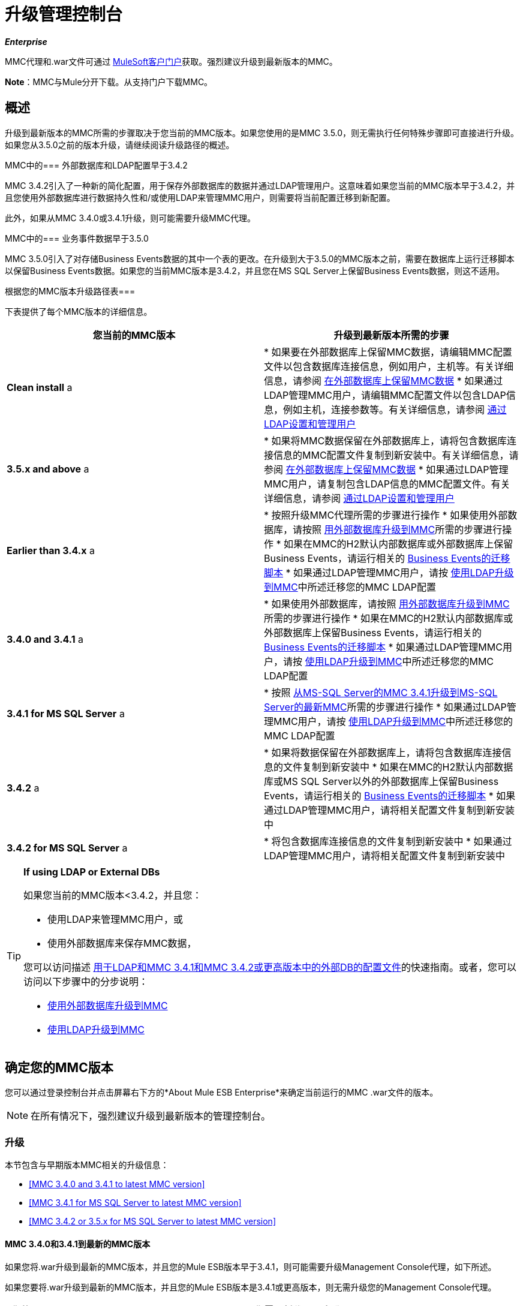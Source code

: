 = 升级管理控制台
:keywords: mmc, debug, install, upgrade, update

*_Enterprise_*

MMC代理和.war文件可通过 http://www.mulesoft.com/support-login[MuleSoft客户门户]获取。强烈建议升级到最新版本的MMC。

*Note*：MMC与Mule分开下载。从支持门户下载MMC。

== 概述

升级到最新版本的MMC所需的步骤取决于您当前的MMC版本。如果您使用的是MMC 3.5.0，则无需执行任何特殊步骤即可直接进行升级。如果您从3.5.0之前的版本升级，请继续阅读升级路径的概述。

MMC中的=== 外部数据库和LDAP配置早于3.4.2

MMC 3.4.2引入了一种新的简化配置，用于保存外部数据库的数据并通过LDAP管理用户。这意味着如果您当前的MMC版本早于3.4.2，并且您使用外部数据库进行数据持久性和/或使用LDAP来管理MMC用户，则需要将当前配置迁移到新配置。

此外，如果从MMC 3.4.0或3.4.1升级，则可能需要升级MMC代理。

MMC中的=== 业务事件数据早于3.5.0

MMC 3.5.0引入了对存储Business Events数据的其中一个表的更改。在升级到大于3.5.0的MMC版本之前，需要在数据库上运行迁移脚本以保留Business Events数据。如果您的当前MMC版本是3.4.2，并且您在MS SQL Server上保留Business Events数据，则这不适用。

根据您的MMC版本升级路径表=== 

下表提供了每个MMC版本的详细信息。

[%header,cols="2*"]
|===
|您当前的MMC版本 |升级到最新版本所需的步骤
| *Clean install* a |
* 如果要在外部数据库上保留MMC数据，请编辑MMC配置文件以包含数据库连接信息，例如用户，主机等。有关详细信息，请参阅 link:/mule-management-console/v/3.8/persisting-mmc-data-on-external-databases[在外部数据库上保留MMC数据]
* 如果通过LDAP管理MMC用户，请编辑MMC配置文件以包含LDAP信息，例如主机，连接参数等。有关详细信息，请参阅 link:/mule-management-console/v/3.4/setting-up-and-managing-users-via-ldap[通过LDAP设置和管理用户]

| *3.5.x and above* a |
* 如果将MMC数据保留在外部数据库上，请将包含数据库连接信息的MMC配置文件复制到新安装中。有关详细信息，请参阅 link:/mule-management-console/v/3.8/persisting-mmc-data-on-external-databases[在外部数据库上保留MMC数据]
* 如果通过LDAP管理MMC用户，请复制包含LDAP信息的MMC配置文件。有关详细信息，请参阅 link:/mule-management-console/v/3.8/setting-up-and-managing-users-via-ldap[通过LDAP设置和管理用户]

| *Earlier than 3.4.x* a |
* 按照升级MMC代理所需的步骤进行操作
* 如果使用外部数据库，请按照 link:/mule-management-console/v/3.8/upgrading-to-mmc-with-an-external-database[用外部数据库升级到MMC]所需的步骤进行操作
* 如果在MMC的H2默认内部数据库或外部数据库上保留Business Events，请运行相关的 link:/mule-management-console/v/3.8/migration-scripts-for-business-events[Business Events的迁移脚本]
* 如果通过LDAP管理MMC用户，请按 link:/mule-management-console/v/3.8/upgrading-to-mmc-with-ldap[使用LDAP升级到MMC]中所述迁移您的MMC LDAP配置

| *3.4.0 and 3.4.1* a |
* 如果使用外部数据库，请按照 link:/mule-management-console/v/3.8/upgrading-to-mmc-with-an-external-database[用外部数据库升级到MMC]所需的步骤进行操作
* 如果在MMC的H2默认内部数据库或外部数据库上保留Business Events，请运行相关的 link:/mule-management-console/v/3.8/migration-scripts-for-business-events[Business Events的迁移脚本]
* 如果通过LDAP管理MMC用户，请按 link:/mule-management-console/v/3.8/upgrading-to-mmc-with-ldap[使用LDAP升级到MMC]中所述迁移您的MMC LDAP配置

| *3.4.1 for MS SQL Server* a |
* 按照 link:/mule-management-console/v/3.8/upgrading-from-mmc-3.4.1-for-ms-sql-server-to-latest-mmc-for-ms-sql-server[从MS-SQL Server的MMC 3.4.1升级到MS-SQL Server的最新MMC]所需的步骤进行操作
* 如果通过LDAP管理MMC用户，请按 link:/mule-management-console/v/3.8/upgrading-to-mmc-with-ldap[使用LDAP升级到MMC]中所述迁移您的MMC LDAP配置

| *3.4.2* a |
* 如果将数据保留在外部数据库上，请将包含数据库连接信息的文件复制到新安装中
* 如果在MMC的H2默认内部数据库或MS SQL Server以外的外部数据库上保留Business Events，请运行相关的 link:/mule-management-console/v/3.8/migration-scripts-for-business-events[Business Events的迁移脚本]
* 如果通过LDAP管理MMC用户，请将相关配置文件复制到新安装中

| *3.4.2 for MS SQL Server* a |
* 将包含数据库连接信息的文件复制到新安装中
* 如果通过LDAP管理MMC用户，请将相关配置文件复制到新安装中

|===

[TIP]
====
*If using LDAP or External DBs* +

如果您当前的MMC版本<3.4.2，并且您：

* 使用LDAP来管理MMC用户，或
* 使用外部数据库来保存MMC数据，

您可以访问描述 link:/mule-management-console/v/3.8/configuration-files-for-ldap-and-external-dbs-in-mmc-before-and-after-3.4.2[用于LDAP和MMC 3.4.1和MMC 3.4.2或更高版本中的外部DB的配置文件]的快速指南。或者，您可以访问以下步骤中的分步说明：

*  link:/mule-management-console/v/3.8/upgrading-to-mmc-with-an-external-database[使用外部数据库升级到MMC]
*  link:/mule-management-console/v/3.8/upgrading-to-mmc-with-ldap[使用LDAP升级到MMC]
====

== 确定您的MMC版本

您可以通过登录控制台并点击屏幕右下方的*About Mule ESB Enterprise*来确定当前运行的MMC .war文件的版本。

[NOTE]
在所有情况下，强烈建议升级到最新版本的管理控制台。

=== 升级

本节包含与早期版本MMC相关的升级信息：

*  <<MMC 3.4.0 and 3.4.1 to latest MMC version>>
*  <<MMC 3.4.1 for MS SQL Server to latest MMC version>>
*  <<MMC 3.4.2 or 3.5.x for MS SQL Server to latest MMC version>>

====  MMC 3.4.0和3.4.1到最新的MMC版本

如果您将.war升级到最新的MMC版本，并且您的Mule ESB版本早于3.4.1，则可能需要升级Management Console代理，如下所述。

如果您要将.war升级到最新的MMC版本，并且您的Mule ESB版本是3.4.1或更高版本，则无需升级您的Management Console代理。

[%header%autowidth.spread]
|===
|您的Mule ESB版本 |您当前的MMC代理版本 |您需要将代理至少升级到 |代理文件名
| {3.1.X {1}} 3.1.X  | {3.1.4 {3}} mmc-agent-mule3-app-3.1.4.zip
| {3.2.x中{1}} 3.2.x中 | {3.2.4 {3}} mmc-agent-mule3-app-3.2.4.zip
| 3.3x  | 3.3.2或以上 |无需采取行动 | 
| 3.4.x  |任何 |不需要采取任何行动 | 
|===

====  MMC 3.4.1用于MS SQL Server到最新的MMC版本

MMC 3.4.2引入了一个新的大大简化的配置，用于保存外部数据库的数据。因此，为了从MMC 3.4.1升级到最新版本，您需要首先将您的配置文件迁移到3.4.2中引入的新格式。

link:/mule-management-console/v/3.8/upgrading-to-mmc-with-an-external-database[使用外部数据库升级到MMC]中介绍了迁移您的配置文件。对于3.5.x和更高版本，升级到3.4.2的过程相同。

迁移配置文件后，您需要在目标MS SQL数据库上运行迁移脚本。此过程在 link:/mule-management-console/v/3.8/upgrading-from-mmc-3.4.1-for-ms-sql-server-to-latest-mmc-for-ms-sql-server[从MS-SQL Server的MMC 3.4.1升级到MS-SQL Server的最新MMC]中进行了介绍。

最后，如果您通过LDAP管理MMC用户，则需要按照 link:/mule-management-console/v/3.8/upgrading-to-mmc-with-ldap[使用LDAP升级到MMC]中所述迁移MMC LDAP配置。

完整的步骤顺序是：

. 下载最新版本的MMC。
. 停止您的MMC 3.4.1 MS SQL服务器。
. 在新MMC中，修改外部数据持久性的配置，如 link:/mule-management-console/v/3.8/upgrading-to-mmc-with-an-external-database[使用外部数据库升级到MMC]中所述。
. 如果通过LDAP管理MMC用户，请按照 link:/mule-management-console/v/3.8/upgrading-to-mmc-with-ldap[使用LDAP升级到MMC]中所述修改LDAP的配置。如果不是通过LDAP管理MMC用户，请跳过此步骤。
. 在MS SQL服务器上的目标数据库上，按照 link:/mule-management-console/v/3.8/upgrading-from-mmc-3.4.1-for-ms-sql-server-to-latest-mmc-for-ms-sql-server[从MS-SQL Server的MMC 3.4.1升级到MS-SQL Server的最新MMC]中所述运行SQL迁移脚本。
. 启动新安装的MMC。

====  MMC 3.4.2或3.5.x用于MS SQL Server到最新的MMC版本

您需要将旧MMC安装中的数据库连接信息（数据库主机，用户凭证等）复制到新安装中。有关详情，请参阅<<MMC 3.4.2 or 3.5.x to latest MMC with an External Database>>。

===  MMC 3.4.2到最新版本

如果从MMC 3.4.2升级，如果满足以下两个条件之一，则需要在用于存储Business Events数据的数据库上运行SQL迁移脚本：

* 您在MMC的内部H2数据库中保留Business Events数据（默认值）
* 您正在将Business Events数据保存在除MS SQL Server以外的任何外部数据库中

您必须运行此迁移脚本_before_第一次运行最新的MMC。有关说明和要运行的SQL脚本，请参阅 link:/mule-management-console/v/3.8/migration-scripts-for-business-events[商业活动迁移脚本]。

带有外部数据库的最新MMC的===  MMC 3.4.2或3.5.x

MMC 3.4.2引入了一个用于通过LDAP管理用户的新配置。所有比3.4.2更新的MMC版本也使用此配置，所以如果从晚于3.4.2的版本升级到最新版本，则不需要迁移到新配置。但是，您需要执行两个步骤：

. 在`<MMC_HOME>/WEB-INF/web.xml`中激活外部数据库的Spring配置文件
. 将数据库连接信息（主机，用户凭据等）复制到新安装。为此，您可以复制旧安装中的文件`<MMC_HOME>/WEB-INF/classes/META-INF/databases/<your_database_file>`。此文件的实际名称取决于您所持有的数据类型（环境或跟踪）以及您正在使用的外部数据库。例如，如果将环境数据保存到Oracle，则正确的文件是`mmc-oracle.properties`。

有关这两个文件的详细信息，请参阅以下部分。

==== 文件：<MMC_HOME> / WEB-INF / web.xml

此文件定义了MMC用来存储其数据的内部或外部数据库。该定义存储在`spring.profiles.active`部分，其默认值如下所示。

[source, xml, linenums]
----
<context-param>
    <param-name>spring.profiles.active</param-name>
    <param-value>tracking-h2,env-derby</param-value>
</context-param>
----

要为新MMC中的外部数据库激活配置文件，可以手动将值添加到上面显示的部分，或者复制旧安装中的整个`web.xml`文件。

==== 文件：<MMC_HOME> / WEB-INF / classes / META-INF / databases / <type of data>  -  <database name>。

数据类型可以是`mmc`（适用于MMC环境数据）或`tracking-persistence`（适用于Business Events）。下面显示了可用文件的完整列表。

[source, code, linenums]
----
mmc-db2.properties
mmc-derby.properties
mmc-mssql.properties
mmc-mysql.properties
mmc-oracle.properties
mmc-postgres.properties
tracking-persistence-db2.properties
tracking-persistence-h2.properties
tracking-persistence-mssql.properties
tracking-persistence-mysql.properties
tracking-persistence-oracle.properties
tracking-persistence-postgres.properties
----

例如，文件`mmc-oracle.properties`定义了用于在外部Oracle数据库上保留MMC环境数据的配置;文件`tracking-persistence-postgres.properties`定义了用于在外部Postgres数据库中保留Business Events数据的配置等。

您可以将旧安装中的整个相关文件复制到新的MMC中。

===  MMC 3.4.2或3.5.x到带有LDAP的最新MMC

MMC 3.4.2引入了一个用于通过LDAP管理用户的新配置。所有比3.4.2更新的MMC版本也使用此配置，所以如果从晚于3.4.2的版本升级到最新版本，则不需要迁移到新配置。但是，您需要执行两个步骤：

. 在`<MMC_HOME>/WEB-INF/web.xml`中激活LDAP Spring配置文件
. 将LDAP连接信息（LDAP主机，MMC凭证等）复制到新安装。为此，您可以复制旧安装中的文件`<MMC_HOME>/WEB-INF/classes/META-INF/mmc-ldap.properties`

下面提供了有关LDAP配置的详细信息。

*File:* `<MMC_HOME>/WEB-INF/web.xml`

此文件定义了LDAP配置文件是否处于活动状态。定义存储在`spring.profiles.active`部分，如下所示。

[source, xml, linenums]
----
<context-param>
...
    <param-name>spring.profiles.active</param-name>
    <param-value>tracking-h2,env-derby,ldap</param-value>
</context-param>
----

您可以在ne MMC安装中手动将`ldap`参数添加到此文件，或者将整个文件从旧安装复制到新文件。

*File:* `<MMC_HOME>/WEB-INF/classes/META-INF/mmc-ldap.properties`

这是MMC的LDAP配置文件。它除以`LDAP CONNECTION`，`MMC AUTHENTICATION`等部分，并包含广泛的评论。从MMC 3.4.2或更高版本升级到最新版本时，只需将文件复制到新安装。

== 另请参阅

* 访问用于为外部数据库配置MMC 3.4.2及更高版本的 link:/mule-management-console/v/3.8/configuring-mmc-for-external-databases-quick-reference[快速参考]
* 了解如何在MMC 3.4.2及更高版本中 link:/mule-management-console/v/3.8/encrypting-ldap-and-database-passwords-in-mmc[加密LDAP和数据库密码]
